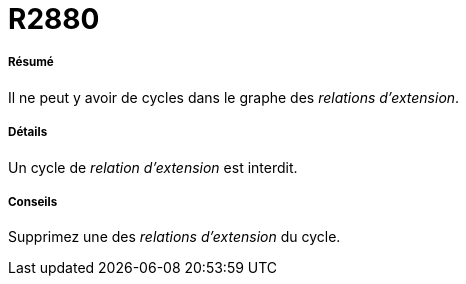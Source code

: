 // Disable all captions for figures.
:!figure-caption:

[[R2880]]

[[r2880]]
= R2880

[[Résumé]]

[[résumé]]
===== Résumé

Il ne peut y avoir de cycles dans le graphe des _relations d'extension_.

[[Détails]]

[[détails]]
===== Détails

Un cycle de _relation d'extension_ est interdit.

[[Conseils]]

[[conseils]]
===== Conseils

Supprimez une des _relations d'extension_ du cycle.


